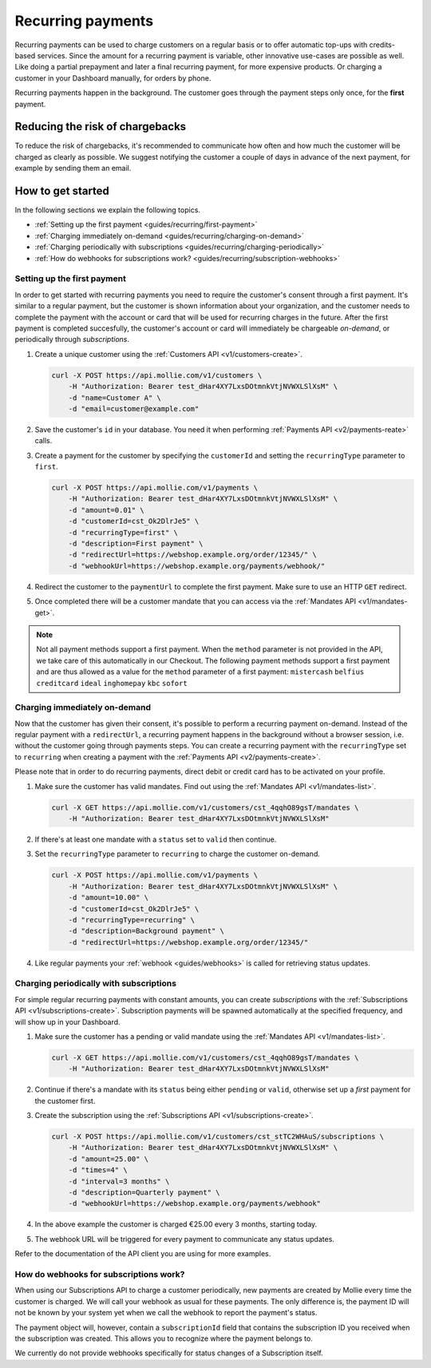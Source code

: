.. _guides/recurring:

Recurring payments
==================
Recurring payments can be used to charge customers on a regular basis or to offer automatic top-ups with credits-based
services. Since the amount for a recurring payment is variable, other innovative use-cases are possible as well. Like
doing a partial prepayment and later a final recurring payment, for more expensive products. Or charging a customer in
your Dashboard manually, for orders by phone.

Recurring payments happen in the background. The customer goes through the payment steps only once, for the **first**
payment.

Reducing the risk of chargebacks
--------------------------------
To reduce the risk of chargebacks, it's recommended to communicate how often and how much the customer will be charged
as clearly as possible. We suggest notifying the customer a couple of days in advance of the next payment, for example
by sending them an email.

How to get started
------------------
In the following sections we explain the following topics.

* :ref:`Setting up the first payment <guides/recurring/first-payment>`
* :ref:`Charging immediately on-demand <guides/recurring/charging-on-demand>`
* :ref:`Charging periodically with subscriptions <guides/recurring/charging-periodically>`
* :ref:`How do webhooks for subscriptions work? <guides/recurring/subscription-webhooks>`

.. _guides/recurring/first-payment:

Setting up the first payment
^^^^^^^^^^^^^^^^^^^^^^^^^^^^
In order to get started with recurring payments you need to require the customer's consent through a first payment. It's
similar to a regular payment, but the customer is shown information about your organization, and the customer needs to
complete the payment with the account or card that will be used for recurring charges in the future. After the first
payment is completed succesfully, the customer's account or card will immediately be chargeable *on-demand*, or
periodically through *subscriptions*.

#. Create a unique customer using the :ref:`Customers API <v1/customers-create>`.

   .. code-block:: bash

      curl -X POST https://api.mollie.com/v1/customers \
          -H "Authorization: Bearer test_dHar4XY7LxsDOtmnkVtjNVWXLSlXsM" \
          -d "name=Customer A" \
          -d "email=customer@example.com"

#. Save the customer's ``id`` in your database. You need it when performing :ref:`Payments API <v2/payments-reate>`
   calls.

#. Create a payment for the customer by specifying the ``customerId`` and setting the ``recurringType`` parameter to
   ``first``.

   .. code-block:: bash

      curl -X POST https://api.mollie.com/v1/payments \
          -H "Authorization: Bearer test_dHar4XY7LxsDOtmnkVtjNVWXLSlXsM" \
          -d "amount=0.01" \
          -d "customerId=cst_Ok2DlrJe5" \
          -d "recurringType=first" \
          -d "description=First payment" \
          -d "redirectUrl=https://webshop.example.org/order/12345/" \
          -d "webhookUrl=https://webshop.example.org/payments/webhook/"

#. Redirect the customer to the ``paymentUrl`` to complete the first payment. Make sure to use an HTTP ``GET`` redirect.

#. Once completed there will be a customer mandate that you can access via the :ref:`Mandates API <v1/mandates-get>`.

.. note:: Not all payment methods support a first payment. When the ``method`` parameter is not provided in the API, we
          take care of this automatically in our Checkout. The following payment methods support a first payment and are
          thus allowed as a value for the ``method`` parameter of a first payment: ``mistercash`` ``belfius``
          ``creditcard`` ``ideal`` ``inghomepay`` ``kbc`` ``sofort``

.. _guides/recurring/charging-on-demand:

Charging immediately on-demand
^^^^^^^^^^^^^^^^^^^^^^^^^^^^^^
Now that the customer has given their consent, it's possible to perform a recurring payment on-demand. Instead of the
regular payment with a ``redirectUrl``, a recurring payment happens in the background without a browser session, i.e.
without the customer going through payments steps. You can create a recurring payment with the ``recurringType`` set to
``recurring`` when creating a payment with the :ref:`Payments API <v2/payments-create>`.

Please note that in order to do recurring payments, direct debit or credit card has to be activated on your profile.

#. Make sure the customer has valid mandates. Find out using the :ref:`Mandates API <v1/mandates-list>`.

   .. code-block:: bash

      curl -X GET https://api.mollie.com/v1/customers/cst_4qqhO89gsT/mandates \
          -H "Authorization: Bearer test_dHar4XY7LxsDOtmnkVtjNVWXLSlXsM"

#. If there's at least one mandate with a ``status`` set to ``valid`` then continue.

#. Set the ``recurringType`` parameter to ``recurring`` to charge the customer on-demand.

   .. code-block:: bash

      curl -X POST https://api.mollie.com/v1/payments \
          -H "Authorization: Bearer test_dHar4XY7LxsDOtmnkVtjNVWXLSlXsM" \
          -d "amount=10.00" \
          -d "customerId=cst_Ok2DlrJe5" \
          -d "recurringType=recurring" \
          -d "description=Background payment" \
          -d "redirectUrl=https://webshop.example.org/order/12345/"

#. Like regular payments your :ref:`webhook <guides/webhooks>` is called for retrieving status updates.

.. _guides/recurring/charging-periodically:

Charging periodically with subscriptions
^^^^^^^^^^^^^^^^^^^^^^^^^^^^^^^^^^^^^^^^
For simple regular recurring payments with constant amounts, you can create *subscriptions* with the
:ref:`Subscriptions API <v1/subscriptions-create>`. Subscription payments will be spawned automatically at the specified
frequency, and will show up in your Dashboard.

#. Make sure the customer has a pending or valid mandate using the :ref:`Mandates API <v1/mandates-list>`.

   .. code-block:: bash

      curl -X GET https://api.mollie.com/v1/customers/cst_4qqhO89gsT/mandates \
          -H "Authorization: Bearer test_dHar4XY7LxsDOtmnkVtjNVWXLSlXsM"

#. Continue if there's a mandate with its ``status`` being either ``pending`` or ``valid``, otherwise set up a *first*
   payment for the customer first.

#. Create the subscription using the :ref:`Subscriptions API <v1/subscriptions-create>`.

   .. code-block:: bash

      curl -X POST https://api.mollie.com/v1/customers/cst_stTC2WHAuS/subscriptions \
          -H "Authorization: Bearer test_dHar4XY7LxsDOtmnkVtjNVWXLSlXsM" \
          -d "amount=25.00" \
          -d "times=4" \
          -d "interval=3 months" \
          -d "description=Quarterly payment" \
          -d "webhookUrl=https://webshop.example.org/payments/webhook"

#. In the above example the customer is charged €25.00 every 3 months, starting today.

#. The webhook URL will be triggered for every payment to communicate any status updates.

Refer to the documentation of the API client you are using for more examples.

.. _guides/recurring/subscription-webhooks:

How do webhooks for subscriptions work?
^^^^^^^^^^^^^^^^^^^^^^^^^^^^^^^^^^^^^^^
When using our Subscriptions API to charge a customer periodically, new payments are created by Mollie every time the
customer is charged. We will call your webhook as usual for these payments. The only difference is, the payment ID will
not be known by your system yet when we call the webhook to report the payment's status.

The payment object will, however, contain a ``subscriptionId`` field that contains the subscription ID you received when
the subscription was created. This allows you to recognize where the payment belongs to.

We currently do not provide webhooks specifically for status changes of a Subscription itself.
